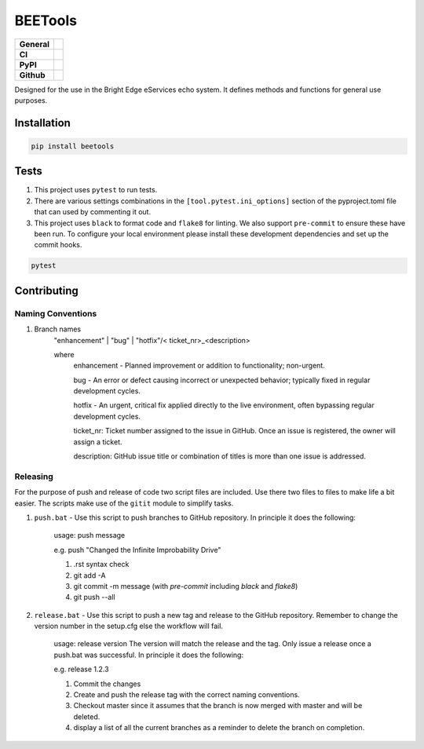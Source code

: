 ========
BEETools
========

+-----------+------------------------------------------------------------------------------------+
|**General**| |maintenance_y| |semver| |license|                                                 |
+-----------+------------------------------------------------------------------------------------+
|**CI**     | |gha_tests| |gha_docu| |pre_commit_ci| |codestyle| |codecov|                       |
+-----------+------------------------------------------------------------------------------------+
|**PyPI**   | |pypi_release| |pypi_py_versions| |pypi_status| |pypi_format| |pypi_downloads|     |
+-----------+------------------------------------------------------------------------------------+
|**Github** | |gh_issues| |gh_language| |gh_last_commit| |gh_deployment|                         |
+-----------+------------------------------------------------------------------------------------+


Designed for the use in the Bright Edge eServices echo system. It defines methods and functions for general use purposes.


Installation
------------

.. code-block:: bash

    pip install beetools


Tests
-----

#. This project uses ``pytest`` to run tests.
#. There are various settings combinations in the ``[tool.pytest.ini_options]`` section of the pyproject.toml file that can used by commenting it out.
#. This project uses ``black`` to format code and ``flake8`` for linting. We also support ``pre-commit`` to ensure these have been run. To configure your local environment please install these development dependencies and set up the commit hooks.

.. code-block:: bash

    pytest


Contributing
------------

Naming Conventions
~~~~~~~~~~~~~~~~~~

#. Branch names
    "enhancement" | "bug" | "hotfix"/< ticket_nr>_<description>

    where
        enhancement - Planned improvement or addition to functionality; non-urgent.

        bug - An error or defect causing incorrect or unexpected behavior; typically fixed in regular development cycles.

        hotfix - An urgent, critical fix applied directly to the live environment, often bypassing regular development cycles.

        ticket_nr: Ticket number assigned to the issue in GitHub.  Once an issue is registered, the owner will assign a ticket.

        description: GitHub issue title or combination of titles is more than one issue is addressed.


Releasing
~~~~~~~~~
For the purpose of push and release of code two script files are included.  Use there two files to files to make life a
bit easier.  The scripts make use of the ``gitit`` module to simplify tasks.

#. ``push.bat`` - Use this script to push branches to GitHub repository.  In principle it does the following:

    usage: push message

    e.g. push "Changed the Infinite Improbability Drive"

    #. .rst syntax check
    #. git add -A
    #. git commit -m message (with `pre-commit` including `black` and `flake8`)
    #. git push --all

#. ``release.bat`` - Use this script to push a new tag and release to the GitHub repository.  Remember to change the version number in the setup.cfg else the workflow will fail.

    usage: release version  The version will match the release and the tag. Only issue a release once a push.bat was successful.  In principle it does the following:

    e.g. release 1.2.3

    #. Commit the changes
    #. Create and push the release tag with the correct naming conventions.
    #. Checkout master since it assumes that the branch is now merged with master and will be deleted.
    #. display a list of all the current branches as a reminder to delete the branch on completion.


.. General

.. |maintenance_n| image:: https://img.shields.io/badge/Maintenance%20Intended-✖-red.svg?style=flat-square
    :target: http://unmaintained.tech/
    :alt: Maintenance - not intended

.. |maintenance_y| image:: https://img.shields.io/badge/Maintenance%20Intended-✔-green.svg?style=flat-square
    :target: http://unmaintained.tech/
    :alt: Maintenance - intended

.. |license| image:: https://img.shields.io/pypi/l/BEETools
    :target: https://github.com/BrightEdgeeServices/beetools/blob/master/LICENSE
    :alt: License

.. |semver| image:: https://img.shields.io/badge/Semantic%20Versioning-2.0.0-brightgreen.svg?style=flat-square
    :target: https://semver.org/
    :alt: Semantic Versioning - 2.0.0

.. |codestyle| image:: https://img.shields.io/badge/code%20style-black-000000.svg
    :target: https://github.com/psf/black
    :alt: Code Style Black


.. CI

.. |pre_commit_ci| image:: https://img.shields.io/github/actions/workflow/status/BrightEdgeeServices/beetools/pre-commit.yml?label=pre-commit
    :target: https://github.com/BrightEdgeeServices/beetools/blob/master/.github/workflows/pre-commit.yml
    :alt: Pre-Commit

.. |gha_tests| image:: https://img.shields.io/github/actions/workflow/status/BrightEdgeeServices/beetools/ci.yml?label=ci
    :target: https://github.com/BrightEdgeeServices/beetools/blob/master/.github/workflows/ci.yml
    :alt: Test status

.. |gha_docu| image:: https://img.shields.io/readthedocs/beetools
    :target: https://github.com/BrightEdgeeServices/beetools/blob/master/.github/workflows/check-rst-documentation.yml
    :alt: Read the Docs

.. |codecov| image:: https://img.shields.io/codecov/c/gh/BrightEdgeeServices/beetools
    :target: https://app.codecov.io/gh/hendrikdutoit/SQLAlchemyExample
    :alt: CodeCov


.. PyPI

.. |pypi_release| image:: https://img.shields.io/pypi/v/beetools
    :target: https://pypi.org/project/beetools/
    :alt: PyPI - Package latest release

.. |pypi_py_versions| image:: https://img.shields.io/pypi/pyversions/beetools
    :target: https://pypi.org/project/beetools/
    :alt: PyPI - Supported Python Versions

.. |pypi_format| image:: https://img.shields.io/pypi/wheel/beetools
    :target: https://pypi.org/project/beetools/
    :alt: PyPI - Format

.. |pypi_downloads| image:: https://img.shields.io/pypi/dm/beetools
    :target: https://pypi.org/project/beetools/
    :alt: PyPI - Monthly downloads

.. |pypi_status| image:: https://img.shields.io/pypi/status/beetools
    :target: https://pypi.org/project/beetools/
    :alt: PyPI - Status


.. GitHub

.. |gh_issues| image:: https://img.shields.io/github/issues-raw/BrightEdgeeServices/beetools
    :target: https://github.com/BrightEdgeeServices/beetools/issues
    :alt: GitHub - Issue Counter

.. |gh_language| image:: https://img.shields.io/github/languages/top/BrightEdgeeServices/beetools
    :target: https://github.com/BrightEdgeeServices/beetools
    :alt: GitHub - Top Language

.. |gh_last_commit| image:: https://img.shields.io/github/last-commit/BrightEdgeeServices/beetools/master
    :target: https://github.com/BrightEdgeeServices/beetools/commit/master
    :alt: GitHub - Last Commit

.. |gh_deployment| image:: https://img.shields.io/github/deployments/BrightEdgeeServices/beetools/pypi
    :target: https://github.com/BrightEdgeeServices/beetools/deployments/pypi
    :alt: GitHub - PiPy Deployment
